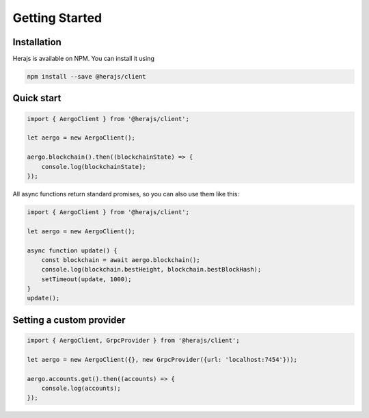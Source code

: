 ===============
Getting Started
===============

Installation
------------

Herajs is available on NPM. You can install it using

.. code-block:: shell

    npm install --save @herajs/client

Quick start
-----------

.. code-block:: javascript

    import { AergoClient } from '@herajs/client';

    let aergo = new AergoClient();

    aergo.blockchain().then((blockchainState) => {
        console.log(blockchainState);
    });

All async functions return standard promises, so you can also use them like this:

.. code-block:: javascript

    import { AergoClient } from '@herajs/client';

    let aergo = new AergoClient();

    async function update() {
        const blockchain = await aergo.blockchain();
        console.log(blockchain.bestHeight, blockchain.bestBlockHash);
        setTimeout(update, 1000);
    }
    update();

Setting a custom provider
-------------------------

.. code-block:: javascript

    import { AergoClient, GrpcProvider } from '@herajs/client';

    let aergo = new AergoClient({}, new GrpcProvider({url: 'localhost:7454'}));

    aergo.accounts.get().then((accounts) => {
        console.log(accounts);
    });